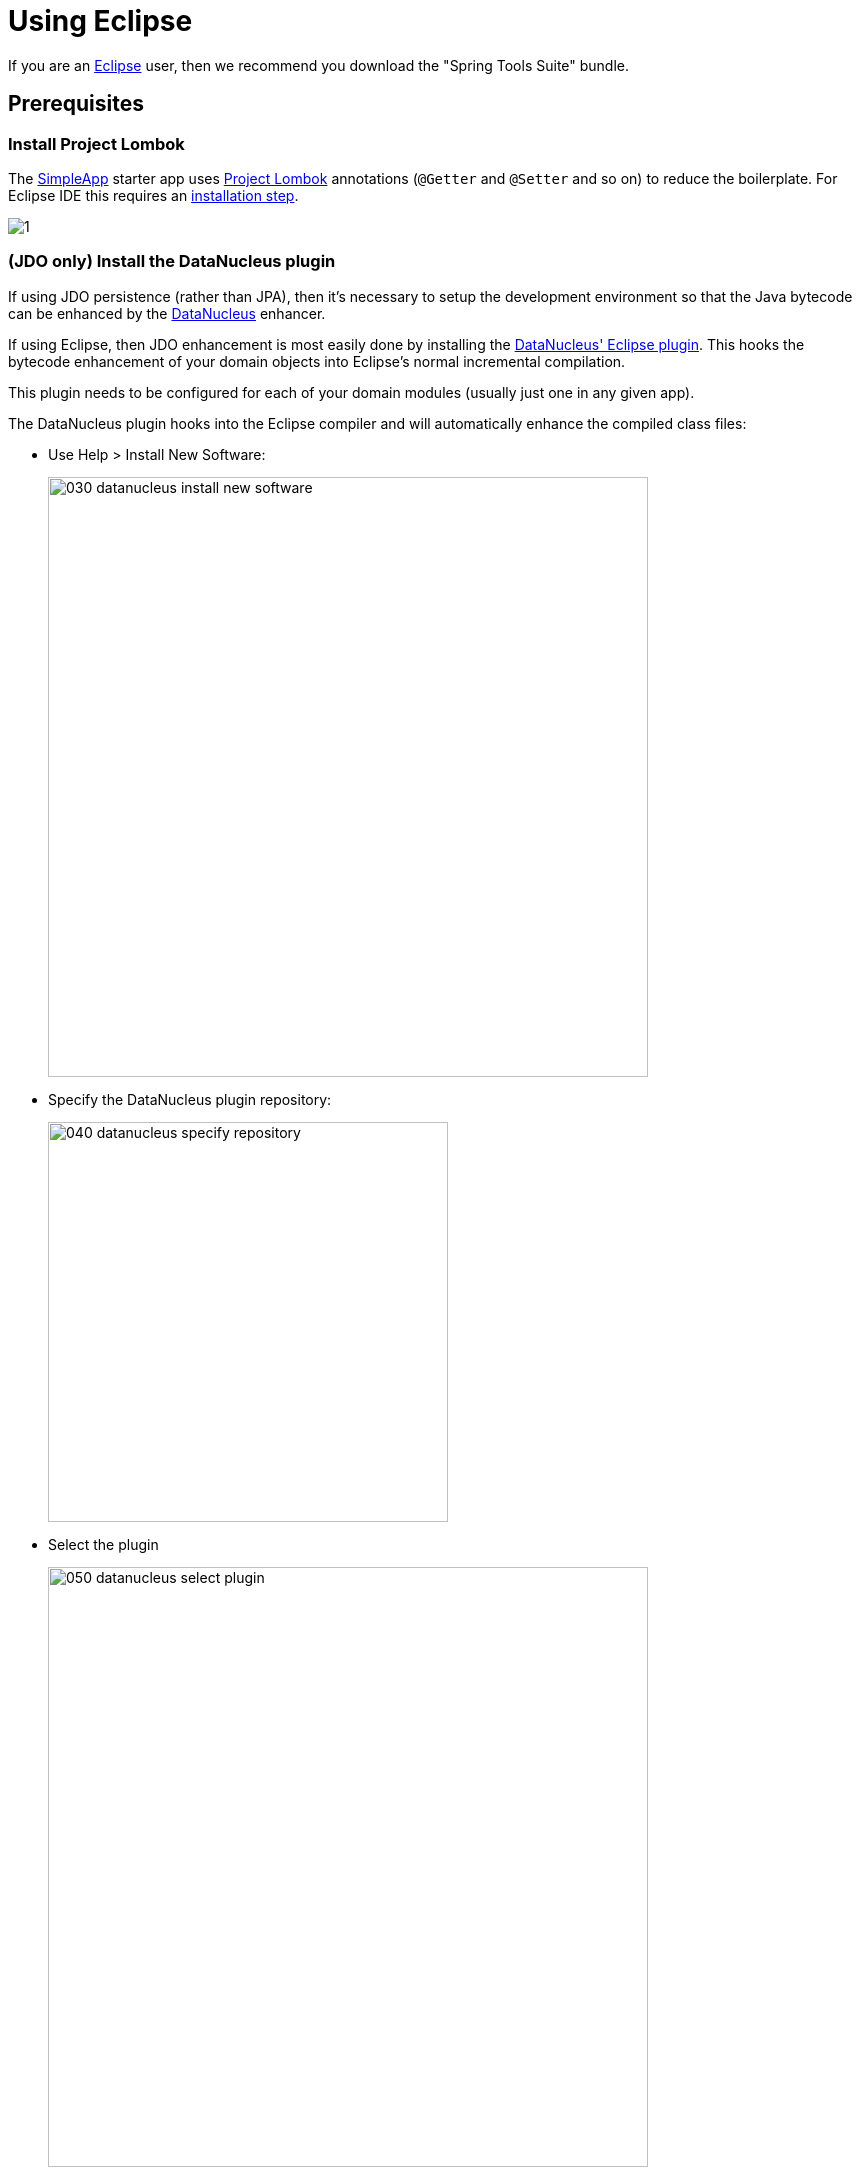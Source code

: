 = Using Eclipse

:Notice: Licensed to the Apache Software Foundation (ASF) under one or more contributor license agreements. See the NOTICE file distributed with this work for additional information regarding copyright ownership. The ASF licenses this file to you under the Apache License, Version 2.0 (the "License"); you may not use this file except in compliance with the License. You may obtain a copy of the License at. http://www.apache.org/licenses/LICENSE-2.0 . Unless required by applicable law or agreed to in writing, software distributed under the License is distributed on an "AS IS" BASIS, WITHOUT WARRANTIES OR  CONDITIONS OF ANY KIND, either express or implied. See the License for the specific language governing permissions and limitations under the License.
:page-partial:

If you are an http://www.eclipse.org[Eclipse] user, then we recommend you download the "Spring Tools Suite" bundle.



//== Editor Templates
//
//We provide a set of editor templates.
//These are used to add new methods to existing classes.
//(These are equivalent to the xref:setupguide:intellij:about.adoc#live-templates[IntelliJ live templates]):
//
//* `is` (Apache Causeway domain objects).  link:./resources/eclipse/causeway-templates.xml[Download]
//* `ju` (for JUnit tests) link:./resources/eclipse/junit4-templates.xml[Download]
//* `jm` (for JMock mocks or libraries) link:./resources/eclipse/jmock2-templates.xml[Download]
//
//
//To install, download each XML file, then go to `Windows > Preferences > Java > Editor > Templates` and choose `Import`.


== Prerequisites

=== Install Project Lombok

The xref:docs:starters:simpleapp.adoc[SimpleApp] starter app uses link:http://projectlombok.org[Project Lombok] annotations (`@Getter` and `@Setter` and so on) to reduce the boilerplate.
For Eclipse IDE this requires an link:https://projectlombok.org/setup/eclipse[installation step].

image::2023-sts/1.png[]

// Alternatively, you can download the `lombok.jar` from the link:https://projectlombok.org/[projectlombok.org] website, and install manually.
//
// * Locate the `lombok.jar` jar file:
//
// +
// image::2017-oxygen/010-lombok-locate-jar.png[width="600px"]
//
// * Run using `java -jar` (or double click on Windows):
//
// +
// image::2017-oxygen/020-lombok-install-into-eclipse.png[width="600px"]
//
// Then restart Eclipse.


=== (JDO only) Install the DataNucleus plugin

If using JDO persistence (rather than JPA), then it's necessary to setup the development environment so that the Java bytecode can be enhanced by the link:http://www.datanucleus.org[DataNucleus] enhancer.

If using Eclipse, then JDO enhancement is most easily done by installing the http://www.datanucleus.org/products/accessplatform/jpa/tools.html#eclipse[DataNucleus' Eclipse plugin].
This hooks the bytecode enhancement of your domain objects into Eclipse's normal incremental compilation.

This plugin needs to be configured for each of your domain modules (usually just one in any given app).

The DataNucleus plugin hooks into the Eclipse compiler and will automatically enhance the compiled class files:

* Use Help > Install New Software:

+
image::2017-oxygen/030-datanucleus-install-new-software.png[width="600px"]

* Specify the DataNucleus plugin repository:

+
image::2017-oxygen/040-datanucleus-specify-repository.png[width="400px"]

* Select the plugin

+
image::2017-oxygen/050-datanucleus-select-plugin.png[width="600px"]

* Press Next and Finish to complete the installation of the plugin

Then restart Eclipse

== Importing the Project

Use File > Import, then Maven > Existing Maven Projects.

image::2023-sts/2.png[]
image::2023-sts/3.png[]
image::2023-sts/4.png[]
image::2023-sts/7.png[]

WARNING: at this point the IDE hung, apparently hitting a deadlock (as of 2023).
I had to kill the IDE and restart, reimporting the already cloned repo.

Importing:

image::2023-sts/8.png[]






// commented out, as of 2023 at least (and probably more recently) this is now automatically done.
// However, you will have some compile errors until you enable annotation processing, discussed below.
//
// [#enable-annotation-processing]
// === Enable Annotation Processing
//
//
//
// Project Lombok (and DataNucleus enhancer) uses annotation processors that must be enabled in Eclipse.
//
// For each project, open its _Properties_ page and then _Java Compiler > Annotation Processing_ to specify the generated source directory of `target/generated-sources/annotations`:
//
// image::2017-oxygen/060-enable-annotation-processor.png[width="600px"]
//
// If your eclipse version also requires you to enter a generated test source directory, specify the following directory: `target/generated-test-sources/test-annotations`.
//
// Then under _Java Compiler > Annotation Processing > Factory Path_ add the following external JARs (for instance from your local `.m2` maven repository)
//
// * `datanucleus-jdo-query-5.0.9.jar` (under `.m2/repository/org/datanucleus/datanucleus-jdo-query/5.0.9`)
// * `javax.jdo-3.2.0-m13.jar` (under `.m2/repository/org/datanucleus/javax.jdo/3.2.0-m13`)
//
// The specific versions depend on the DataNucleus version used in your project.You can easily check this in the Dependency Hierarchy tab of the POM.xml viewer in eclipse.
//
// Eclipse should automatically add these directories as a source path; at this point all remaining compiler errors should disappear.
//
// If the JDO Q-files are not generated automatically into the specified source directory then check the `.log` file in your eclipse workspace to see if there are any `ClassNotFoundException`s that could indicate why the DataNucleus annotation processor is failing.
//
// A healthy DataNucleus Annotation Process execution in your eclipse `.log` file should look like this:
//
// [source]
// ----
// !ENTRY org.eclipse.jdt.apt.pluggable.core 1 1 2020-11-06 19:28:41.948
// !MESSAGE DataNucleus JDO AnnotationProcessor for generating JDOQLTypedQuery Q classes
// ----
//
// An error might look like this:
//
// [source]
// ----
// !ENTRY org.eclipse.jdt.apt.pluggable.core 4 1 2020-11-06 18:52:30.688
// !MESSAGE Exception thrown by Java annotation processor org.datanucleus.jdo.query.JDOQueryProcessor@60e3ac5d
// !STACK 0
// java.lang.Exception: java.lang.NoClassDefFoundError: javax/jdo/query/PersistableExpression
// ----
//
// If you see this specific error message then check that you added the `javax.jdo` JAR that matches the version of DataNucleus used in your project (see _Factory Path_ configuration above).





== JDO

*_This section applies if you are using JDO (rather than JPA) as the ORM of your application._*


=== Configure DataNucleus Enhancer

[TIP]
====
Make sure you are in the 'Java' Perspective, not the 'Java EE' Perspective.
====

In Eclipse, for the _domain object model_ project(s), first add DataNucleus support:

image::eclipse-100-project-support.png[width="600px"]


Then turn on Auto-Enhancement:

image::eclipse-110-project-support.png[width="600px"]

=== Update the classpath

DataNucleus' enhancer uses the domain object model's own classpath to reference DataNucleus JARs.
So, even though your domain objects are unlikely to depend on DataNucleus, these references must still be present.

If you've based your app on either the xref:docs:starters:helloworld.adoc[HelloWorld] or the xref:docs:starters:simpleapp.adoc[SimpleApp] starter app, then it'll be set up already.

Then, tell DataNucleus to use the project classpath:

image::eclipse-010-windows-preferences.png[width="750px"]

When the enhancer runs, it will print out to the console:

image::eclipse-120-console.png[width="500px"]

CAUTION: If you hit issues with path limits, then see the section xref:#workaround-for-path-limits-the-dn-plugin-to-use-the-persistence-xml[below].


[#running-the-app]
== Running the App

Create a launch configuration that runs the main class annotated with link:https://docs.spring.io/spring-boot/docs/current/api/org/springframework/boot/autoconfigure/SpringBootApplication.html[@SpringBootApplication].

* create a Spring Boot configuration:
+
image::2023-sts/9.png[]

* specify the module and main class
+
image::2023-sts/A.png[]

If running *JPA*, then you should enable weaving:

* change `eclipselink.weaving` property to `true` in `application.yml` file:
+
image::2023-sts/B.png[]

* in the run configuration, specify the `javaagent:` JVM argument:
+
image::2023-sts/C.png[]

You should then be able to run the app:

* console:
+
image::2023-sts/D.png[]

* boot dashboard:
+
image::2023-sts/E.png[]

The app should be accessible at link:http://localhost:8080[]



[#workaround-for-path-limits-the-dn-plugin-to-use-the-persistence-xml]
== JDO : Workaround for path limits (the DN plugin to use the persistence.xml)

If running on Windows then the DataNucleus plugin is very likely to hit the Windows path limit.

To fix this, we configure the enhancer to read from the `persistence.xml` file.

As a prerequisite, first make sure that your domain object model has a `persistence.xml` file.
Then specify the `persistence-unit` in the project properties:

image::eclipse-025-project-properties.png[width="750px"]

=== Workaround: If the enhancer fails

On occasion it appears that Eclipse can attempt to run two instances of the DataNucleus enhancer.
This is probably due to multiple Eclipse builders being defined; we've noticed multiple entries in the Eclipse's `Debug` view:


image::eclipse-210-enhancer-fails-duplicates.png[width="600px"]


At any rate, you'll know you've encountered this error if you see the following in the console:


image::eclipse-200-enhancer-fails-duplicates.png[width="600px"]



The best solution is to remove DataNucleus support and then to re-add it:


image::eclipse-220-enhancer-fails-duplicates.png[width="600px"]


If you consistently hit problems, then the final recourse is to disable the automatic enhancement and to remember to manually enhance your domain object model before each run.



//== Advanced
//
//In this section are a couple of options that will reduce the length of the change code/build/deploy/review feedback loop.
//
//=== Setting up DCEVM
//
//link:http://github.com/dcevm/dcevm[DCEVM] enhances the JVM with true hot-swap adding/removing of methods as well as more reliable hot swapping of the implementation of existing methods.
//
//In the context of Apache Causeway, this is very useful for contributed actions and mixins and also view models; you should then be able to write these actions and have them be picked up without restarting the application.
//
//Changing persisting domain entities is more problematic, for two reasons: the JDO/DataNucleus enhancer needs to run on domain entities, and also at runtime JDO/DataNucleus would need to rebuild its own metamodel.
//You may find that adding actions will work, but adding new properties or collections is much less likely to.
//
//For details of setting up DCEVM, see the xref:setupguide:intellij:hints-and-tips.adoc#setting-up-dcevm[corresponding section] in the IntelliJ documentation.

